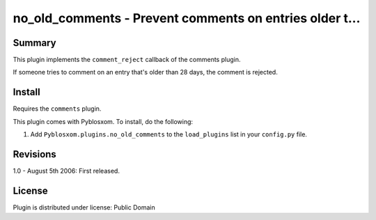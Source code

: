 
.. only:: text

   This document file was automatically generated.  If you want to edit
   the documentation, DON'T do it here--do it in the docstring of the
   appropriate plugin.  Plugins are located in ``Pyblosxom/plugins/``.

==========================================================
 no_old_comments - Prevent comments on entries older t... 
==========================================================

Summary
=======

This plugin implements the ``comment_reject`` callback of the comments
plugin.

If someone tries to comment on an entry that's older than 28 days, the
comment is rejected.


Install
=======

Requires the ``comments`` plugin.

This plugin comes with Pyblosxom.  To install, do the following:

1. Add ``Pyblosxom.plugins.no_old_comments`` to the ``load_plugins``
   list in your ``config.py`` file.


Revisions
=========

1.0 - August 5th 2006: First released.


License
=======

Plugin is distributed under license: Public Domain
